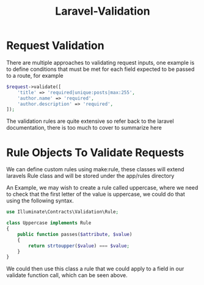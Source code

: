 :PROPERTIES:
:ID:       db423b3f-21e1-4a87-b330-d86447e53cc3
:END:
#+title: Laravel-Validation
* Request Validation
There are multiple approaches to validating request inputs, one example is to define conditions that must be met for each field expected to be passed to a route, for example
#+begin_src php
  $request->validate([
      'title' => 'required|unique:posts|max:255',
      'author.name' => 'required',
      'author.description' => 'required',
  ]);
#+end_src

The validation rules are quite extensive so refer back to the laravel documentation, there is too much to cover to summarize here

* Rule Objects To Validate Requests
We can define custom rules using make:rule, these classes will extend laravels Rule class and will be stored under the app/rules directory

An Example, we may wish to create a rule called uppercase, where we need to check that the first letter of the value is uppercase, we could do that using the following syntax.
#+begin_src php
  use Illuminate\Contracts\Validation\Rule;

  class Uppercase implements Rule
  {
      public function passes($attribute, $value)
      {
          return strtoupper($value) === $value;
      }
  }
#+end_src

We could then use this class a rule that we could apply to a field in our validate function call, which can be seen above.

